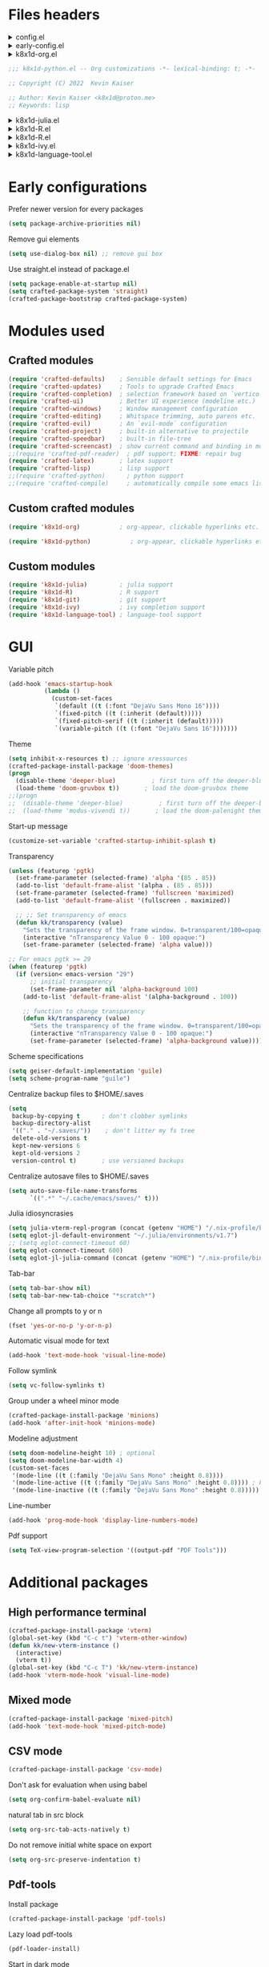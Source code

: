 :DOC-CONFIG:
#+PROPERTY: header-args :mkdirp yes :comments no :tangle config.el
#+STARTUP: fold
:END:


* Files headers

#+html: <details><summary>config.el</summary>
#+BEGIN_SRC emacs-lisp
;;; config.el -- Crafted Emacs user customization file -*- lexical-binding: t; -*-
#+END_SRC
#+html: </details>

#+html: <details><summary>early-config.el</summary>
#+BEGIN_SRC emacs-lisp :tangle early-config.el
;;; early-config.el -- Crafted Emacs user (early) customization file -*- lexical-binding: t; -*-
#+END_SRC
#+html: </details>

#+html: <details><summary>k8x1d-org.el</summary>
#+BEGIN_SRC emacs-lisp :tangle custom-modules/k8x1d-org.el 
;;; k8x1d-org.el -- Org customizations -*- lexical-binding: t; -*-

;; Copyright (C) 2022  Kevin Kaiser

;; Author: Kevin Kaiser <k8x1d@proton.me>
;; Keywords: lisp
#+END_SRC
#+html: </details>

#+BEGIN_SRC emacs-lisp :tangle custom-modules/k8x1d-python.el 
;;; k8x1d-python.el -- Org customizations -*- lexical-binding: t; -*-

;; Copyright (C) 2022  Kevin Kaiser

;; Author: Kevin Kaiser <k8x1d@proton.me>
;; Keywords: lisp
#+END_SRC
#+html: </details>

#+html: <details><summary>k8x1d-julia.el</summary>
#+BEGIN_SRC emacs-lisp :tangle custom-modules/k8x1d-julia.el 
;;; k8x1d-julia.el -- Org customizations -*- lexical-binding: t; -*-

;; Copyright (C) 2022  Kevin Kaiser

;; Author: Kevin Kaiser <k8x1d@proton.me>
;; Keywords: lisp
#+END_SRC
#+html: </details>

#+html: <details><summary>k8x1d-R.el</summary>
#+BEGIN_SRC emacs-lisp :tangle custom-modules/k8x1d-R.el 
;;; k8x1d-R.el -- Org customizations -*- lexical-binding: t; -*-

;; Copyright (C) 2022  Kevin Kaiser

;; Author: Kevin Kaiser <k8x1d@proton.me>
;; Keywords: lisp
#+END_SRC
#+html: </details>

#+html: <details><summary>k8x1d-R.el</summary>
#+BEGIN_SRC emacs-lisp :tangle custom-modules/k8x1d-git.el 
;;; k8x1d-git.el -- Org customizations -*- lexical-binding: t; -*-

;; Copyright (C) 2022  Kevin Kaiser

;; Author: Kevin Kaiser <k8x1d@proton.me>
;; Keywords: lisp
#+END_SRC
#+html: </details>

#+html: <details><summary>k8x1d-ivy.el</summary>
#+BEGIN_SRC emacs-lisp :tangle custom-modules/k8x1d-ivy.el 
;;; k8x1d-ivy.el -- Ivy completion -*- lexical-binding: t; -*-

;; Copyright (C) 2022  Kevin Kaiser

;; Author: Kevin Kaiser <k8x1d@proton.me>
;; Keywords: lisp
#+END_SRC
#+html: </details>

#+html: <details><summary>k8x1d-language-tool.el</summary>
#+BEGIN_SRC emacs-lisp :tangle custom-modules/k8x1d-language-tool.el 
;;; k8x1d-language-tool.el -- Ivy completion -*- lexical-binding: t; -*-

;; Copyright (C) 2022  Kevin Kaiser

;; Author: Kevin Kaiser <k8x1d@proton.me>
;; Keywords: lisp
#+END_SRC
#+html: </details>

* Early configurations
Prefer newer version for every packages
#+BEGIN_SRC emacs-lisp :tangle early-config.el
(setq package-archive-priorities nil)
#+END_SRC

Remove gui elements
#+BEGIN_SRC emacs-lisp :tangle early-config.el
(setq use-dialog-box nil) ;; remove gui box
#+END_SRC

Use straight.el instead of package.el
#+BEGIN_SRC emacs-lisp :tangle ./early-config.el
(setq package-enable-at-startup nil)
(setq crafted-package-system 'straight)
(crafted-package-bootstrap crafted-package-system)
#+END_SRC

* Modules used
** Crafted modules
#+BEGIN_SRC emacs-lisp 
(require 'crafted-defaults)    ; Sensible default settings for Emacs
(require 'crafted-updates)     ; Tools to upgrade Crafted Emacs
(require 'crafted-completion)  ; selection framework based on `vertico`
(require 'crafted-ui)          ; Better UI experience (modeline etc.)
(require 'crafted-windows)     ; Window management configuration
(require 'crafted-editing)     ; Whitspace trimming, auto parens etc.
(require 'crafted-evil)        ; An `evil-mode` configuration
(require 'crafted-project)     ; built-in alternative to projectile
(require 'crafted-speedbar)    ; built-in file-tree
(require 'crafted-screencast)  ; show current command and binding in modeline
;;(require 'crafted-pdf-reader)  ; pdf support; FIXME: repair bug
(require 'crafted-latex)       ; latex support
(require 'crafted-lisp)        ; lisp support
;;(require 'crafted-python)      ; python support
;;(require 'crafted-compile)     ; automatically compile some emacs lisp files;  FIXME: repair bug
#+END_SRC

** Custom crafted modules
#+BEGIN_SRC emacs-lisp 
(require 'k8x1d-org)           ; org-appear, clickable hyperlinks etc.
#+END_SRC

#+BEGIN_SRC emacs-lisp 
(require 'k8x1d-python)           ; org-appear, clickable hyperlinks etc.
#+END_SRC
** Custom modules
#+BEGIN_SRC emacs-lisp 
(require 'k8x1d-julia)         ; julia support
(require 'k8x1d-R)             ; R support
(require 'k8x1d-git)           ; git support
(require 'k8x1d-ivy)           ; ivy completion support
(require 'k8x1d-language-tool) ; language-tool support
#+END_SRC

* GUI
# TODO: rename section and reclassify  
Variable pitch
#+BEGIN_SRC emacs-lisp 
(add-hook 'emacs-startup-hook
          (lambda ()
            (custom-set-faces
             `(default ((t (:font "DejaVu Sans Mono 16"))))
             `(fixed-pitch ((t (:inherit (default)))))
             `(fixed-pitch-serif ((t (:inherit (default)))))
             `(variable-pitch ((t (:font "DejaVu Sans 16")))))))
#+END_SRC

Theme
#+BEGIN_SRC emacs-lisp 
(setq inhibit-x-resources t) ;; ignore xressources
(crafted-package-install-package 'doom-themes)
(progn
  (disable-theme 'deeper-blue)          ; first turn off the deeper-blue theme
  (load-theme 'doom-gruvbox t))       ; load the doom-gruvbox theme
;;(progn
;;  (disable-theme 'deeper-blue)          ; first turn off the deeper-blue theme
;;  (load-theme 'modus-vivendi t))       ; load the doom-palenight theme
#+END_SRC

Start-up message
#+BEGIN_SRC emacs-lisp 
(customize-set-variable 'crafted-startup-inhibit-splash t)
#+END_SRC

Transparency
#+BEGIN_SRC emacs-lisp
(unless (featurep 'pgtk)
  (set-frame-parameter (selected-frame) 'alpha '(85 . 85))
  (add-to-list 'default-frame-alist '(alpha . (85 . 85)))
  (set-frame-parameter (selected-frame) 'fullscreen 'maximized)
  (add-to-list 'default-frame-alist '(fullscreen . maximized))

  ;; ;; Set transparency of emacs
  (defun kk/transparency (value)
    "Sets the transparency of the frame window. 0=transparent/100=opaque"
    (interactive "nTransparency Value 0 - 100 opaque:")
    (set-frame-parameter (selected-frame) 'alpha value)))

;; For emacs pgtk >= 29
(when (featurep 'pgtk)
  (if (version< emacs-version "29")
      ;; initial transparency
      (set-frame-parameter nil 'alpha-background 100)
    (add-to-list 'default-frame-alist '(alpha-background . 100))

    ;; function to change transparency
    (defun kk/transparency (value)
      "Sets the transparency of the frame window. 0=transparent/100=opaque"
      (interactive "nTransparency Value 0 - 100 opaque:")
      (set-frame-parameter (selected-frame) 'alpha-background value))))
#+END_SRC

Scheme specifications
#+BEGIN_SRC emacs-lisp
(setq geiser-default-implementation 'guile)
(setq scheme-program-name "guile")
#+END_SRC

Centralize backup files to $HOME/.saves
#+BEGIN_SRC emacs-lisp 
(setq
 backup-by-copying t      ; don't clobber symlinks
 backup-directory-alist
 '(("." . "~/.saves/"))    ; don't litter my fs tree
 delete-old-versions t
 kept-new-versions 6
 kept-old-versions 2
 version-control t)       ; use versioned backups
#+END_SRC

Centralize autosave files to $HOME/.saves
#+BEGIN_SRC emacs-lisp 
(setq auto-save-file-name-transforms
      `((".*" "~/.cache/emacs/saves/" t)))
#+END_SRC


Julia idiosyncrasies
#+BEGIN_SRC emacs-lisp 
(setq julia-vterm-repl-program (concat (getenv "HOME") "/.nix-profile/bin/julia -t 4"))
(setq eglot-jl-default-environment "~/.julia/environments/v1.7")
;; (setq eglot-connect-timeout 60)
(setq eglot-connect-timeout 600)
(setq eglot-jl-julia-command (concat (getenv "HOME") "/.nix-profile/bin/julia"))
#+END_SRC

Tab-bar
#+BEGIN_SRC emacs-lisp 
(setq tab-bar-show nil)
(setq tab-bar-new-tab-choice "*scratch*")
#+END_SRC

Change all prompts to y or n
#+begin_src emacs-lisp
(fset 'yes-or-no-p 'y-or-n-p)
#+end_src

Automatic visual mode for text
#+begin_src emacs-lisp
(add-hook 'text-mode-hook 'visual-line-mode)
#+end_src

Follow symlink
#+BEGIN_SRC emacs-lisp
(setq vc-follow-symlinks t)
#+END_SRC

Group under a wheel minor mode
#+BEGIN_SRC emacs-lisp
(crafted-package-install-package 'minions)
(add-hook 'after-init-hook 'minions-mode)
#+END_SRC

Modeline adjustment
#+BEGIN_SRC emacs-lisp
(setq doom-modeline-height 10) ; optional
(setq doom-modeline-bar-width 4)
(custom-set-faces
 '(mode-line ((t (:family "DejaVu Sans Mono" :height 0.8))))
 '(mode-line-active ((t (:family "DejaVu Sans Mono" :height 0.8)))) ; For 29+
 '(mode-line-inactive ((t (:family "DejaVu Sans Mono" :height 0.8)))))
#+END_SRC

Line-number
#+BEGIN_SRC emacs-lisp
(add-hook 'prog-mode-hook 'display-line-numbers-mode)
#+END_SRC

Pdf support
#+BEGIN_SRC emacs-lisp
(setq TeX-view-program-selection '((output-pdf "PDF Tools")))
#+END_SRC

* Additional packages
** High performance terminal
#+BEGIN_SRC emacs-lisp 
(crafted-package-install-package 'vterm)
(global-set-key (kbd "C-c t") 'vterm-other-window)
(defun kk/new-vterm-instance ()
  (interactive)
  (vterm t))
(global-set-key (kbd "C-c T") 'kk/new-vterm-instance)
(add-hook 'vterm-mode-hook 'visual-line-mode)
#+END_SRC
** Mixed mode
#+BEGIN_SRC emacs-lisp 
(crafted-package-install-package 'mixed-pitch)
(add-hook 'text-mode-hook 'mixed-pitch-mode)
#+END_SRC
** CSV mode
#+BEGIN_SRC emacs-lisp 
(crafted-package-install-package 'csv-mode)
#+END_SRC

Don't ask for evaluation when using babel
#+BEGIN_SRC emacs-lisp
(setq org-confirm-babel-evaluate nil)
#+END_SRC

natural tab in src block
#+BEGIN_SRC emacs-lisp
(setq org-src-tab-acts-natively t)
#+END_SRC

Do not remove initial white space on export
#+BEGIN_SRC emacs-lisp
(setq org-src-preserve-indentation t)
#+END_SRC


** Pdf-tools
Install package
#+BEGIN_SRC emacs-lisp
(crafted-package-install-package 'pdf-tools)
#+END_SRC

Lazy load pdf-tools
#+BEGIN_SRC emacs-lisp
(pdf-loader-install)
#+END_SRC

Start in dark mode
#+BEGIN_SRC emacs-lisp
(add-hook 'pdf-view-mode-hook 'pdf-view-midnight-minor-mode)
#+END_SRC

* Custom modules
** k8x1d-org
Packages
#+BEGIN_SRC emacs-lisp :tangle custom-modules/k8x1d-org.el 
(require 'crafted-org)
(crafted-package-install-package 'org-superstar) ;; bullets customization
(crafted-package-install-package 'evil-org) ;; evil support for org-agenda
(crafted-package-install-package 'toc-org) ;; Table of content management
#+END_SRC

Configurations
#+BEGIN_SRC emacs-lisp :tangle custom-modules/k8x1d-org.el 
(setq org-superstar-remove-leading-stars t)
(setq org-superstar-headline-bullets-list '("◉" "○" "●" "○" "●" "○" "●"))
(setq org-superstar-special-todo-items t)
#+END_SRC

#+BEGIN_SRC emacs-lisp :tangle custom-modules/k8x1d-org.el 
(setq org-startup-indented t
      org-pretty-entities t
      org-hide-emphasis-markers t
      org-startup-with-inline-images t
      org-image-actual-width '(600))
#+END_SRC

#+BEGIN_SRC emacs-lisp :tangle custom-modules/k8x1d-org.el 
(global-set-key (kbd "C-c o a a") 'org-agenda)
(global-set-key (kbd "C-c o a l") 'org-agenda-list)
(global-set-key (kbd "C-c o a t") 'org-todo-list)
(setq org-directory "~/org")
(setq org-agenda-include-all-todo nil)
(setq org-agenda-skip-scheduled-if-done t)
(setq org-agenda-skip-deadline-if-done t)
(setq org-agenda-include-diary t)
(setq org-agenda-columns-add-appointments-to-effort-sum t)
(setq org-agenda-custom-commands nil)
(setq org-agenda-default-appointment-duration 60)
(setq org-agenda-mouse-1-follows-link t)
(setq org-agenda-skip-unavailable-files t)
(setq org-agenda-use-time-grid nil)
(setq org-agenda-files (list org-directory))
(setq org-default-notes-file (concat org-directory "/todo.org"))
(setq org-refile-targets '((org-agenda-files :maxlevel . 3)))
(setq org-refile-use-outline-path 'file)
(setq org-outline-path-complete-in-steps nil)
#+END_SRC

Hooks
#+BEGIN_SRC emacs-lisp :tangle custom-modules/k8x1d-org.el 
(add-hook 'org-mode-hook 'org-superstar-mode)
(add-hook 'org-mode-hook (lambda ()
                           (require 'evil-org)
                           (evil-org-set-key-theme '(navigation insert textobjects additional calendar))))
(add-hook 'org-agenda-mode-hook (lambda ()
                                  (require 'evil-org-agenda)
                                  (evil-org-agenda-set-keys)))
(add-hook 'org-mode-hook 'evil-org-mode)
(add-hook 'org-mode-hook 'toc-org-mode)
#+END_SRC

** k8x1d-python
Packages
#+BEGIN_SRC emacs-lisp :tangle custom-modules/k8x1d-python.el 
(require 'crafted-python)
#+END_SRC

Configurations
#+BEGIN_SRC emacs-lisp :tangle custom-modules/k8x1d-python.el 
(setq python-shell-interpreter (concat (getenv "HOME") "/.guix-extra-profiles/code/code/bin/python3.9"))
(setq org-babel-python-command (concat (getenv "HOME") "/.guix-extra-profiles/code/code/bin/python3.9"))
(org-babel-do-load-languages
 'org-babel-load-languages
 '((python . t)))
#+END_SRC

** k8x1d-julia
Packages
#+BEGIN_SRC emacs-lisp :tangle custom-modules/k8x1d-julia.el 
(crafted-package-install-package 'julia-mode)
(crafted-package-install-package 'julia-vterm)
(crafted-package-install-package 'ob-julia-vterm)
(crafted-package-install-package 'eglot-jl)
#+END_SRC

Configurations
#+BEGIN_SRC emacs-lisp :tangle custom-modules/k8x1d-julia.el 
(eglot-jl-init)
#+END_SRC

Hooks
#+BEGIN_SRC emacs-lisp :tangle custom-modules/k8x1d-julia.el 
(add-hook 'julia-mode-hook 'julia-vterm-mode)
(add-hook 'org-mode-hook (lambda ()
                           (add-to-list 'org-babel-load-languages '(julia-vterm . t))
                           (org-babel-do-load-languages 'org-babel-load-languages org-babel-load-languages)))
(add-hook 'julia-mode-hook #'eglot-ensure)
#+END_SRC

** k8x1d-R
Packages
#+BEGIN_SRC emacs-lisp :tangle custom-modules/k8x1d-R.el 
(crafted-package-install-package 'ess)
#+END_SRC

Hooks
#+BEGIN_SRC emacs-lisp :tangle custom-modules/k8x1d-R.el 
(add-hook 'ess-r-mode-hook #'eglot-ensure)
#+END_SRC

** k8x1d-git
Packages
#+BEGIN_SRC emacs-lisp :tangle custom-modules/k8x1d-git.el 
(crafted-package-install-package 'magit)
(crafted-package-install-package 'magit-todos)
(crafted-package-install-package 'forge)
#+END_SRC

Hooks
#+BEGIN_SRC emacs-lisp :tangle custom-modules/k8x1d-git.el 
(add-hook 'magit-mode-hook (lambda ()
                             (magit-todos-mode)
                             (require 'forge)))
#+END_SRC

** k8x1d-ivy
Packages
#+BEGIN_SRC emacs-lisp :tangle custom-modules/k8x1d-ivy.el 
(crafted-package-install-package 'ivy)
(crafted-package-install-package 'counsel)
(crafted-package-install-package 'swiper)
(crafted-package-install-package 'ivy-pass)
#+END_SRC

#+END_SRC

Configuration
#+BEGIN_SRC emacs-lisp :tangle custom-modules/k8x1d-ivy.el 
(setq ivy-use-virtual-buffers t)
(setq enable-recursive-minibuffers t)
;; enable this if you want `swiper' to use it
;; (setq search-default-mode #'char-fold-to-regexp)
;;(global-set-key "\C-s" 'swiper)
;;(global-set-key (kbd "C-c C-r") 'ivy-resume)
;;(global-set-key (kbd "<f6>") 'ivy-resume)
;;(global-set-key (kbd "M-x") 'counsel-M-x)
;;(global-set-key (kbd "C-x C-f") 'counsel-find-file)
;;(global-set-key (kbd "<f1> f") 'counsel-describe-function)
;;(global-set-key (kbd "<f1> v") 'counsel-describe-variable)
;;(global-set-key (kbd "<f1> o") 'counsel-describe-symbol)
;;(global-set-key (kbd "<f1> l") 'counsel-find-library)
;;(global-set-key (kbd "<f2> i") 'counsel-info-lookup-symbol)
;;(global-set-key (kbd "<f2> u") 'counsel-unicode-char)
;;(global-set-key (kbd "C-c g") 'counsel-git)
;;(global-set-key (kbd "C-c j") 'counsel-git-grep)
;;(global-set-key (kbd "C-c k") 'counsel-ag)
;;(global-set-key (kbd "C-x l") 'counsel-locate)
;;(global-set-key (kbd "C-S-o") 'counsel-rhythmbox)
;;(define-key minibuffer-local-map (kbd "C-r") 'counsel-minibuffer-history)
#+END_SRC

Hooks
#+BEGIN_SRC emacs-lisp :tangle custom-modules/k8x1d-ivy.el 
(add-hook 'after-init-hook 'ivy-mode)
(add-hook 'after-init-hook 'counsel-mode)
#+END_SRC

** k8x1d-language-tool
Packages
#+BEGIN_SRC emacs-lisp :tangle custom-modules/k8x1d-language-tool.el 
(straight-use-package '(eglot-ltex :type git :host github :repo "emacs-languagetool/eglot-ltex"))
#+END_SRC

Configuration
#+BEGIN_SRC emacs-lisp :tangle custom-modules/k8x1d-language-tool.el 
(setq eglot-languagetool-server-path "~/Documents/Logiciels/editors_set-up/ltex-ls-15.2.0")
#+END_SRC

Hooks
#+BEGIN_SRC emacs-lisp :tangle custom-modules/k8x1d-language-tool.el 
(add-hook 'text-mode-hook
          (lambda ()
            (require 'eglot-ltex)
            (call-interactively #'eglot)))

(defun kk/start-ltex ()
  (interactive)
  (require 'eglot-ltex)
  (call-interactively #'eglot))
#+END_SRC

* Files footers
#+html: <details><summary>config.el</summary>
#+BEGIN_SRC emacs-lisp 
(provide 'config)
;;; config.el ends here
#+END_SRC
#+html: </details>

#+html: <details><summary>early-config.el</summary>
#+BEGIN_SRC emacs-lisp 
(provide 'early-config)
;;; early-config.el ends here
#+END_SRC
#+html: </details>

#+html: <details><summary>k8x1d-org.el</summary>
#+BEGIN_SRC emacs-lisp :tangle custom-modules/k8x1d-org.el 
(provide 'k8x1d-org)
;;; k8x1d-org.el ends here
#+END_SRC
#+html: </details>

#+html: <details><summary>k8x1d-python.el</summary>
#+BEGIN_SRC emacs-lisp :tangle custom-modules/k8x1d-python.el 
(provide 'k8x1d-python)
;;; k8x1d-python.el ends here
#+END_SRC
#+html: </details>

#+html: <details><summary>k8x1d-org.el</summary>
#+BEGIN_SRC emacs-lisp :tangle custom-modules/k8x1d-julia.el 
(provide 'k8x1d-julia)
;;; k8x1d-julia.el ends here
#+END_SRC
#+html: </details>

#+html: <details><summary>k8x1d-R.el</summary>
#+BEGIN_SRC emacs-lisp :tangle custom-modules/k8x1d-R.el 
(provide 'k8x1d-R)
;;; k8x1d-R.el ends here
#+END_SRC

#+html: <details><summary>k8x1d-git.el</summary>
#+BEGIN_SRC emacs-lisp :tangle custom-modules/k8x1d-git.el 
(provide 'k8x1d-git)
;;; k8x1d-git.el ends here
#+END_SRC
#+html: </details>

#+html: <details><summary>k8x1d-ivy.el</summary>
#+BEGIN_SRC emacs-lisp :tangle custom-modules/k8x1d-ivy.el 
(provide 'k8x1d-ivy)
;;; k8x1d-ivy.el ends here
#+END_SRC
#+html: </details>

#+html: <details><summary>k8x1d-language-tool.el</summary>
#+BEGIN_SRC emacs-lisp :tangle custom-modules/k8x1d-language-tool.el 
(provide 'k8x1d-language-tool)
;;; k8x1d-language-tool.el ends here
#+END_SRC
#+html: </details>

